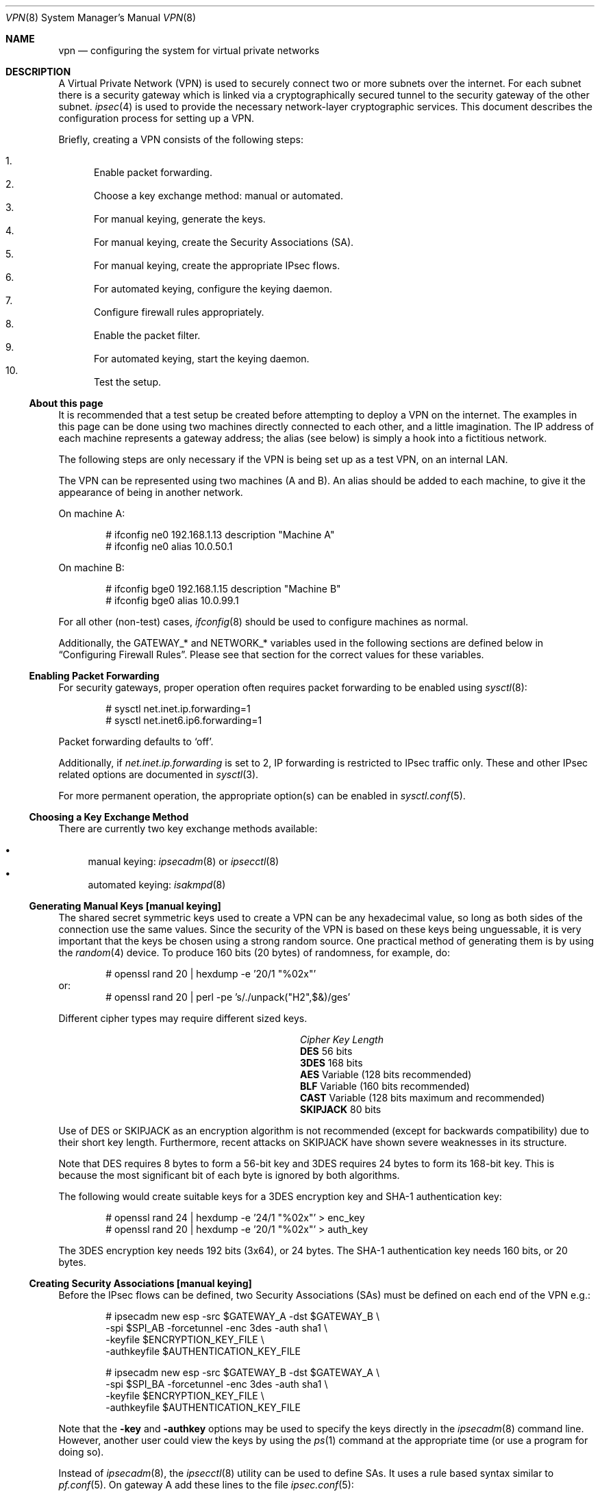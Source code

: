 .\" $OpenBSD: src/share/man/man8/Attic/vpn.8,v 1.107 2005/12/23 18:19:30 jmc Exp $
.\"
.\" Copyright 1998 Niels Provos <provos@physnet.uni-hamburg.de>
.\" All rights reserved.
.\"
.\" Redistribution and use in source and binary forms, with or without
.\" modification, are permitted provided that the following conditions
.\" are met:
.\" 1. Redistributions of source code must retain the above copyright
.\"    notice, this list of conditions and the following disclaimer.
.\" 2. Redistributions in binary form must reproduce the above copyright
.\"    notice, this list of conditions and the following disclaimer in the
.\"    documentation and/or other materials provided with the distribution.
.\" 3. All advertising materials mentioning features or use of this software
.\"    must display the following acknowledgement:
.\"      This product includes software developed by Niels Provos.
.\" 4. The name of the author may not be used to endorse or promote products
.\"    derived from this software without specific prior written permission.
.\"
.\" THIS SOFTWARE IS PROVIDED BY THE AUTHOR ``AS IS'' AND ANY EXPRESS OR
.\" IMPLIED WARRANTIES, INCLUDING, BUT NOT LIMITED TO, THE IMPLIED WARRANTIES
.\" OF MERCHANTABILITY AND FITNESS FOR A PARTICULAR PURPOSE ARE DISCLAIMED.
.\" IN NO EVENT SHALL THE AUTHOR BE LIABLE FOR ANY DIRECT, INDIRECT,
.\" INCIDENTAL, SPECIAL, EXEMPLARY, OR CONSEQUENTIAL DAMAGES (INCLUDING, BUT
.\" NOT LIMITED TO, PROCUREMENT OF SUBSTITUTE GOODS OR SERVICES; LOSS OF USE,
.\" DATA, OR PROFITS; OR BUSINESS INTERRUPTION) HOWEVER CAUSED AND ON ANY
.\" THEORY OF LIABILITY, WHETHER IN CONTRACT, STRICT LIABILITY, OR TORT
.\" (INCLUDING NEGLIGENCE OR OTHERWISE) ARISING IN ANY WAY OUT OF THE USE OF
.\" THIS SOFTWARE, EVEN IF ADVISED OF THE POSSIBILITY OF SUCH DAMAGE.
.\"
.\" Manual page, using -mandoc macros
.\"
.Dd February 9, 1999
.Dt VPN 8
.Os
.Sh NAME
.Nm vpn
.Nd configuring the system for virtual private networks
.Sh DESCRIPTION
A Virtual Private Network (VPN)
is used to securely connect two or more subnets over the internet.
For each subnet there is a security gateway which is
linked via a cryptographically secured tunnel to the security gateway of
the other subnet.
.Xr ipsec 4
is used to provide the necessary network-layer cryptographic services.
This document describes the configuration process for setting up a VPN.
.Pp
Briefly, creating a VPN consists of the following steps:
.Pp
.Bl -enum -compact
.It
Enable packet forwarding.
.It
Choose a key exchange method: manual or automated.
.It
For manual keying, generate the keys.
.It
For manual keying, create the Security Associations (SA).
.It
For manual keying, create the appropriate IPsec flows.
.It
For automated keying, configure the keying daemon.
.It
Configure firewall rules appropriately.
.It
Enable the packet filter.
.It
For automated keying, start the keying daemon.
.It
Test the setup.
.El
.Ss About this page
It is recommended that a test setup be created before attempting to
deploy a VPN on the internet.
The examples in this page can be done using two machines
directly connected to each other,
and a little imagination.
The IP address of each machine represents a gateway address;
the alias (see below) is simply a hook into a fictitious network.
.Pp
The following steps are only necessary
if the VPN is being set up as a test VPN,
on an internal LAN.
.Pp
The VPN can be represented using two machines (A and B).
An alias should be added to each machine,
to give it the appearance of being in another network.
.Pp
On machine A:
.Bd -literal -offset indent
# ifconfig ne0 192.168.1.13 description "Machine A"
# ifconfig ne0 alias 10.0.50.1
.Ed
.Pp
On machine B:
.Bd -literal -offset indent
# ifconfig bge0 192.168.1.15 description "Machine B"
# ifconfig bge0 alias 10.0.99.1
.Ed
.Pp
For all other (non-test) cases,
.Xr ifconfig 8
should be used to configure machines as normal.
.Pp
Additionally, the GATEWAY_* and NETWORK_* variables used in the
following sections are defined below in
.Sx Configuring Firewall Rules .
Please see that section for the correct values for these variables.
.Ss Enabling Packet Forwarding
For security gateways, proper operation often requires packet
forwarding to be enabled using
.Xr sysctl 8 :
.Bd -literal -offset indent
# sysctl net.inet.ip.forwarding=1
# sysctl net.inet6.ip6.forwarding=1
.Ed
.Pp
Packet forwarding defaults to
.Sq off .
.Pp
Additionally, if
.Va net.inet.ip.forwarding
is set to 2,
IP forwarding is restricted to IPsec traffic only.
These and other IPsec related options are documented in
.Xr sysctl 3 .
.Pp
For more permanent operation,
the appropriate option(s) can be enabled in
.Xr sysctl.conf 5 .
.Ss Choosing a Key Exchange Method
There are currently two key exchange methods available:
.Pp
.Bl -bullet -compact
.It
manual keying:
.Xr ipsecadm 8
or
.Xr ipsecctl 8
.It
automated keying:
.Xr isakmpd 8
.El
.Ss Generating Manual Keys [manual keying]
The shared secret symmetric keys used to create a VPN can
be any hexadecimal value, so long as both sides of the connection use
the same values.
Since the security of the VPN is based on these keys
being unguessable, it is very important that the keys be chosen using a
strong random source.
One practical method of generating them is by using the
.Xr random 4
device.
To produce 160 bits (20 bytes) of randomness, for example, do:
.Bd -literal -offset indent
# openssl rand 20 | hexdump -e '20/1 "%02x"'
.Ed
or:
.Bd -literal -offset indent -compact
# openssl rand 20 | perl -pe 's/./unpack("H2",$&)/ges'
.Ed
.Pp
Different cipher types may require different sized keys.
.Pp
.Bl -column "CipherXX" "Key Length" -offset indent -compact
.It Em Cipher	Key Length
.It Li DES Ta "56 bits"
.It Li 3DES Ta "168 bits"
.It Li AES Ta "Variable (128 bits recommended)"
.It Li BLF Ta "Variable (160 bits recommended)"
.It Li CAST Ta "Variable (128 bits maximum and recommended)"
.It Li SKIPJACK Ta "80 bits"
.El
.Pp
Use of DES or SKIPJACK as an encryption algorithm is not recommended
(except for backwards compatibility) due to their short key length.
Furthermore, recent attacks on SKIPJACK have shown severe weaknesses
in its structure.
.Pp
Note that DES requires 8 bytes to form a 56-bit key and 3DES requires 24 bytes
to form its 168-bit key.
This is because the most significant bit of each byte is ignored by both
algorithms.
.Pp
The following would create suitable keys for a 3DES encryption key
and SHA-1 authentication key:
.Bd -literal -offset indent
# openssl rand 24 | hexdump -e '24/1 "%02x"' \*(Gt enc_key
# openssl rand 20 | hexdump -e '20/1 "%02x"' \*(Gt auth_key
.Ed
.Pp
The 3DES encryption key needs 192 bits (3x64), or 24 bytes.
The SHA-1 authentication key needs 160 bits, or 20 bytes.
.Ss Creating Security Associations [manual keying]
Before the IPsec flows can be defined, two Security Associations (SAs)
must be defined on each end of the VPN e.g.:
.Bd -literal -offset indent
# ipsecadm new esp -src $GATEWAY_A -dst $GATEWAY_B \e
    -spi $SPI_AB -forcetunnel -enc 3des -auth sha1 \e
    -keyfile $ENCRYPTION_KEY_FILE \e
    -authkeyfile $AUTHENTICATION_KEY_FILE

# ipsecadm new esp -src $GATEWAY_B -dst $GATEWAY_A \e
    -spi $SPI_BA -forcetunnel -enc 3des -auth sha1 \e
    -keyfile $ENCRYPTION_KEY_FILE \e
    -authkeyfile $AUTHENTICATION_KEY_FILE
.Ed
.Pp
Note that the
.Fl key
and
.Fl authkey
options may be used to specify the keys directly in the
.Xr ipsecadm 8
command line.
However, another user could view the keys by using the
.Xr ps 1
command at the appropriate time (or use a program for doing so).
.Pp
Instead of
.Xr ipsecadm 8 ,
the
.Xr ipsecctl 8
utility can be used to define SAs.
It uses a rule based syntax similar to
.Xr pf.conf 5 .
On gateway A add these lines to the file
.Xr ipsec.conf 5 :
.Bd -literal -offset indent
esp from 192.168.1.13 to 192.168.1.15 spi 0xdeadbeef:0xbeefdead \e
	authkey file "/path/to/gateA.auth:/path/to/gateB.auth" \e
	enckey file "/path/to/gateA.enc:/path/to/gateB.enc"
.Ed
.Pp
Similarly on gateway B add these lines to
.Xr ipsec.conf 5 :
.Bd -literal -offset indent
esp from 192.168.1.15 to 192.168.1.13 spi 0xbeefdead:0xdeadbeef \e
	authkey file "/path/to/gateB.auth:/path/to/gateA.auth" \e
	enckey file "/path/to/gateB.enc:/path/to/gateA.enc"
.Ed
.Pp
Note that when no authentication and encryption algorithms are defined,
.Xr ipsecctl 8
will automatically use HMAC-SHA2-256 for authentication and AES-128 in
countermode for encryption.
Therefore the authentication key needs to be 256 bits long; the encryption key
160 bits.
For details see
.Xr ipsec.conf 5 .
.Ss Creating IPsec Flows [manual keying]
Both IPsec gateways need to configure
.Xr ipsec 4
routes (flows) with the
.Xr ipsecadm 8
tool.
Two flows are created on each machine:
the first is for outbound flows,
the second is the ingress filter for the incoming security association.
.Pp
On the security gateway of subnet A:
.Bd -literal -offset indent
# ipsecadm flow -out -require -proto esp \e
    -src $GATEWAY_A -dst $GATEWAY_B \e
    -addr $NETWORK_A $NETWORK_B
# ipsecadm flow -in -require -proto esp \e
    -src $GATEWAY_A -dst $GATEWAY_B \e
    -addr $NETWORK_B $NETWORK_A
.Ed
.Pp
On the security gateway of subnet B:
.Bd -literal -offset indent
# ipsecadm flow -out -require -proto esp \e
    -src $GATEWAY_B -dst $GATEWAY_A \e
    -addr $NETWORK_B $NETWORK_A
# ipsecadm flow -in -require -proto esp \e
    -src $GATEWAY_B -dst $GATEWAY_A \e
    -addr $NETWORK_A $NETWORK_B
.Ed
.Pp
Again it is possible to use
.Xr ipsecctl 8
to define flows.
On gateway A add this line to
.Xr ipsec.conf 5 :
.Bd -literal -offset indent
flow esp from 10.0.50.0/24 to 10.0.99.0/24 peer 192.168.1.15
.Ed
.Pp
And on gateway B this line:
.Bd -literal -offset indent
flow from 10.0.99.0/24 to 10.0.50.0/24 peer 192.168.1.13
.Ed
.Pp
Note that
.Xr ipsecctl 8
will automatically use ESP in tunnel mode.
For details see
.Xr ipsec.conf 5 .
.Pp
To activate the SAs and flows, run this command on both gateways:
.Bd -literal -offset indent
# ipsecctl -f /etc/ipsec.conf
.Ed
.Ss Configuring the Keying Daemon [automated keying]
Unless manual keying is used, both security gateways need to use the
.Xr isakmpd 8
key management daemon.
.Xr isakmpd 8
implements security policy using the
.Em KeyNote
trust management system.
.Pp
To create a VPN between the same two C class networks as the example
above, using
.Xr isakmpd 8 :
.Bl -enum
.It
Create
.Pa /etc/isakmpd/isakmpd.conf
for machine A:
.Bd -literal -offset indent
# Filter incoming phase 1 negotiations so they are only
# valid if negotiating with this local address.

[General]
Listen-On=		192.168.1.13

# Incoming phase 1 negotiations are multiplexed on the
# source IP address.  Phase 1 is used to set up a protected
# channel just between the two gateway machines.
# This channel is then used for the phase 2 negotiation
# traffic (i.e. encrypted & authenticated).

[Phase 1]
192.168.1.15=		peer-machineB

# 'Phase 2' defines which connections the daemon
# should establish.  These connections contain the actual
# "IPsec VPN" information.

[Phase 2]
Connections=		VPN-A-B

# ISAKMP phase 1 peers (from [Phase 1])

[peer-machineB]
Phase=			1
Transport=		udp
Address=		192.168.1.15
Configuration=		Default-main-mode
Authentication=		yoursharedsecret

# IPSEC phase 2 connections (from [Phase 2])

[VPN-A-B]
Phase=			2
ISAKMP-peer=		peer-machineB
Configuration=		Default-quick-mode
Local-ID=		machineA-internal-network
Remote-ID=		machineB-internal-network

# ID sections (as used in [VPN-A-B])

[machineA-internal-network]
ID-type=		IPV4_ADDR_SUBNET
Network=		10.0.50.0
Netmask=		255.255.255.0

[machineB-internal-network]
ID-type=		IPV4_ADDR_SUBNET
Network=		10.0.99.0
Netmask=		255.255.255.0

# Main and Quick Mode descriptions
# (as used by peers and connections).

[Default-main-mode]
DOI=			IPSEC
EXCHANGE_TYPE=		ID_PROT
Transforms=		3DES-SHA,BLF-SHA

[Default-quick-mode]
DOI=			IPSEC
EXCHANGE_TYPE=		QUICK_MODE
Suites=			QM-ESP-3DES-SHA-SUITE
.Ed
.Pp
.It
Create
.Pa /etc/isakmpd/isakmpd.conf
for machine B:
.Bd -literal -offset indent
# Filter incoming phase 1 negotiations so they are only
# valid if negotiating with this local address.

[General]
Listen-On=		192.168.1.15

# Incoming phase 1 negotiations are multiplexed on the
# source IP address.  Phase 1 is used to set up a protected
# channel just between the two gateway machines.
# This channel is then used for the phase 2 negotiation
# traffic (i.e. encrypted & authenticated).

[Phase 1]
192.168.1.13=		peer-machineA

# 'Phase 2' defines which connections the daemon
# should establish.  These connections contain the actual
# "IPsec VPN" information.

[Phase 2]
Connections=		VPN-B-A

# ISAKMP phase 1 peers (from [Phase 1])

[peer-machineA]
Phase=			1
Transport=		udp
Address=		192.168.1.13
Configuration=		Default-main-mode
Authentication=		yoursharedsecret

# IPSEC phase 2 connections (from [Phase 2])

[VPN-B-A]
Phase=			2
ISAKMP-peer=		peer-machineA
Configuration=		Default-quick-mode
Local-ID=		machineB-internal-network
Remote-ID=		machineA-internal-network

# ID sections (as used in [VPN-A-B])

[machineA-internal-network]
ID-type=		IPV4_ADDR_SUBNET
Network=		10.0.50.0
Netmask=		255.255.255.0

[machineB-internal-network]
ID-type=		IPV4_ADDR_SUBNET
Network=		10.0.99.0
Netmask=		255.255.255.0

# Main and Quick Mode descriptions
# (as used by peers and connections).

[Default-main-mode]
DOI=			IPSEC
EXCHANGE_TYPE=		ID_PROT
Transforms=		3DES-SHA,BLF-SHA

[Default-quick-mode]
DOI=			IPSEC
EXCHANGE_TYPE=		QUICK_MODE
Suites=			QM-ESP-3DES-SHA-SUITE
.Ed
.It
Read through the configuration one more time.
The only real differences between the two files in this example are
the IP addresses, and ordering of Local-ID and Remote-ID for the VPN
itself.
Note that the shared secret (the
.Em Authentication
tag) must match between machineA and machineB.
.Pp
Due to the sensitive information contained in the configuration file,
it must be owned by root and installed without any permissions for
"group" or "other".
.Pp
.Dl # chown root:wheel /etc/isakmpd/isakmpd.conf
.Dl # chmod 0600 /etc/isakmpd/isakmpd.conf
.It
Create a simple
.Pa /etc/isakmpd/isakmpd.policy
file for both machine A and machine B (identical):
.Bd -literal -offset indent
Keynote-version: 2
Authorizer: "POLICY"
Conditions: app_domain == "IPsec policy" &&
            esp_present == "yes" &&
            esp_enc_alg != "null" -\*(Gt "true";
.Ed
.Pp
Due to the sensitive information contained in the policy file,
it must be owned by root and installed without any permissions for
"group" or "other".
.Pp
.Dl # chown root:wheel /etc/isakmpd/isakmpd.policy
.Dl # chmod 0600 /etc/isakmpd/isakmpd.policy
.El
.Ss Configuring Firewall Rules
.Xr pf 4
needs to be configured such that all packets from the outside are blocked
by default.
Only successfully IPsec-processed packets (those on the
.Xr enc 4
interface) or key management packets
(for automated keying,
UDP packets with source and destination ports of 500)
should be allowed to pass.
.Pp
Additional filter rules may be present for other traffic,
though care should be taken that other rules do not leak IPsec traffic.
NAT rules can also be used on the
.Xr enc 4
interface.
.Pp
.Sy Note :
The examples in this page describe a test setup on an internal LAN,
using private (non-routable) IP addresses.
In a typical setup,
at least GATEWAY_A and GATEWAY_B would be configured using
public (routable) IP addresses.
NETWORK_A and NETWORK_B may or may not use public IP addresses,
depending on the network.
.Pp
The
.Xr pf.conf 5
rules for a tunnel which uses encryption (the ESP IPsec protocol) and
.Xr isakmpd 8
on security gateway A might look like this:
.Bd -literal -offset indent
GATEWAY_A = "192.168.1.13"
GATEWAY_B = "192.168.1.15"
NETWORK_A = "10.0.50.0/24"
NETWORK_B = "10.0.99.0/24"

ext_if="ne0"

# default deny
# $ext_if is the only interface going to the outside.
block log on { enc0, $ext_if } all

# Pass encrypted traffic to/from security gateways
pass in proto esp from $GATEWAY_B to $GATEWAY_A
pass out proto esp from $GATEWAY_A to $GATEWAY_B

# Need to allow ipencap traffic on enc0.
pass in on enc0 proto ipencap from $GATEWAY_B to $GATEWAY_A

# Pass traffic to/from the designated subnets.
pass in on enc0 from $NETWORK_B to $NETWORK_A
pass out on enc0 from $NETWORK_A to $NETWORK_B

# Pass isakmpd(8) traffic to/from the security gateways
pass in on $ext_if proto udp from $GATEWAY_B port = 500 \e
	to $GATEWAY_A port = 500
pass out on $ext_if proto udp from $GATEWAY_A port = 500 \e
	to $GATEWAY_B port = 500
.Ed
.Pp
The
.Xr pf.conf 5
rules on security gateway B might look like this:
.Bd -literal -offset indent
GATEWAY_A = "192.168.1.13"
GATEWAY_B = "192.168.1.15"
NETWORK_A = "10.0.50.0/24"
NETWORK_B = "10.0.99.0/24"

ext_if="bge0"

# default deny
# $ext_if is the only interface going to the outside.
block log on { enc0, $ext_if } all

# Passing in encrypted traffic from security gateways
pass in proto esp from $GATEWAY_A to $GATEWAY_B
pass out proto esp from $GATEWAY_B to $GATEWAY_A

# Need to allow ipencap traffic on enc0.
pass in on enc0 proto ipencap from $GATEWAY_A to $GATEWAY_B

# Passing in traffic from the designated subnets.
pass in on enc0 from $NETWORK_A to $NETWORK_B
pass out on enc0 from $NETWORK_B to $NETWORK_A

# Passing in isakmpd(8) traffic from the security gateways
pass in on $ext_if proto udp from $GATEWAY_A port = 500 \e
	to $GATEWAY_B port = 500
pass out on $ext_if proto udp from $GATEWAY_B port = 500 \e
	to $GATEWAY_A port = 500
.Ed
.Ss Enabling the Packet Filter
Enable the packet filter and load the ruleset:
.Bd -literal -offset indent
# pfctl -e
# pfctl -f /etc/pf.conf
.Ed
.Ss Starting the Keying Daemon [automated keying]
Start
.Xr isakmpd 8
.Pp
On both machines, run:
.Pp
.Dl # /sbin/isakmpd
.Pp
To run with verbose debugging enabled, instead start with:
.Pp
.Dl # /sbin/isakmpd -d -DA=99
.Ss Testing the Setup
It is important to check the setup is working correctly.
Remember that the following examples illustrate a test setup only,
and therefore tests carried out on GATEWAY_A and NETWORK_A will be
carried out on the same machine (Machine A).
If this were a real setup, GATEWAY_A and a machine on NETWORK_A would be
different machines.
.Pp
Using the test setup,
first check the routing table shows the routes between the two gateways.
.Pp
On GATEWAY_A:
.Bd -literal -offset 1n
$ netstat -rn -f encap
Routing tables

Encap:
Source      Port Destination  Port  Proto SA(Address/Proto/Type/Direction)
10.0.99/24  0    10.0.50/24   0     0     192.168.1.15/50/use/in
10.0.50/24  0    10.0.99/24   0     0     192.168.1.15/50/require/out
.Ed
.Pp
This shows that anything with source address 10.0.99.0/24 (NETWORK_B)
is routed to destination 10.0.50.0/24 (NETWORK_A),
and vice versa.
The opposite would be true if
.Xr netstat 1
were run on GATEWAY_B.
.Pp
Note that the routing table above is given for an automated keying session.
SA information for a manual keying session would differ slightly: the
.Dq Type
field would be
.Dq require
for both directions.
.Pp
Next check that you can
.Xr ping 8
the networks:
.Pp
On NETWORK_A:
.Pp
.Dl $ ping -I 10.0.50.1 10.0.99.1
.Pp
Note the
.Fl I
option passed to
.Xr ping 8 :
this is necessary to specify a source address
from the network.
Check that the
.Xr ping 8
works from both NETWORK_A and NETWORK_B, changing the arguments as necessary.
.Pp
Check that the traffic between the two networks really is
ESP encapsulated.
On GATEWAY_A:
.Pp
.Dl # tcpdump -n -i ne0 esp
.Pp
On NETWORK_A:
.Pp
.Dl $ ping -I 10.0.50.1 10.0.99.1
.Pp
Check that
.Xr tcpdump 8
shows ESP packets whilst the ping is in progress.
That shows that the traffic is IPsec encapsulated.
.Pp
If both networks are pingable,
the routing tables look as described above,
and
.Xr tcpdump 8
is working as described,
it means the VPN is working correctly.
However, it is also important to check that no IPsec traffic
is being leaked,
either by badly designed firewall rules
or by a misconfigured VPN setup.
.Pp
On GATEWAY_A:
.Pp
.Dl "# tcpdump -n -i ne0 not esp and host 192.168.1.15"
.Pp
On NETWORK_A:
.Pp
.Dl $ ping -I 10.0.50.1 10.0.99.1
.Pp
This time
.Xr tcpdump 8
has been instructed to ignore ESP packets going to
host 192.168.1.15 (GATEWAY_B),
and no traffic should be seen whilst the ping is running.
One exception to this is if the automated keying setup has been followed,
in which case
.Xr isakmpd 8
key management packets on UDP port 500 may be seen.
This is perfectly normal.
If any traffic is being leaked
i.e. the last ping detailed above is showing traffic,
it is suggested that the administrator review the steps above,
paying particular notice to the firewall configuration procedures.
.Sh FILES
.Bl -tag -width "/etc/isakmpd/isakmpd.policyXX" -compact
.It Pa /etc/ipsec.conf
.Xr ipsecctl 8
configuration file.
.It Pa /etc/isakmpd/isakmpd.conf
.Xr isakmpd 8
configuration file.
.It Pa /etc/isakmpd/isakmpd.policy
.Xr isakmpd 8
policy file.
.It Pa /etc/pf.conf
Firewall configuration file.
.It Pa /usr/share/ipsec/rc.vpn
Sample VPN configuration file.
.El
.Sh SEE ALSO
.Xr netstat 1 ,
.Xr openssl 1 ,
.Xr sysctl 3 ,
.Xr enc 4 ,
.Xr ipsec 4 ,
.Xr keynote 4 ,
.Xr ipsec.conf 5 ,
.Xr isakmpd.conf 5 ,
.Xr isakmpd.policy 5 ,
.Xr pf.conf 5 ,
.Xr ifconfig 8 ,
.Xr ipsecadm 8 ,
.Xr ipsecctl 8 ,
.Xr isakmpd 8 ,
.Xr pfctl 8 ,
.Xr ping 8 ,
.Xr sysctl 8 ,
.Xr tcpdump 8
